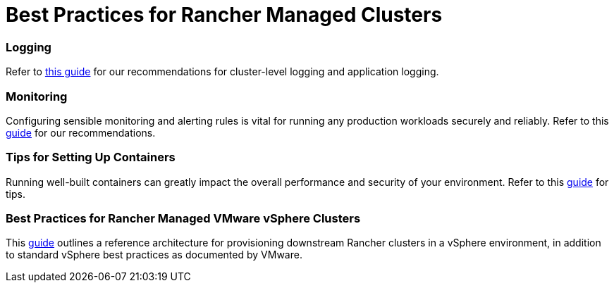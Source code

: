 = Best Practices for Rancher Managed Clusters

+++<head>++++++<link rel="canonical" href="https://ranchermanager.docs.rancher.com/reference-guides/best-practices/rancher-managed-clusters">++++++</link>++++++</head>+++

=== Logging

Refer to xref:logging-best-practices.adoc[this guide] for our recommendations for cluster-level logging and application logging.

=== Monitoring

Configuring sensible monitoring and alerting rules is vital for running any production workloads securely and reliably. Refer to this xref:monitoring-best-practices.adoc[guide] for our recommendations.

=== Tips for Setting Up Containers

Running well-built containers can greatly impact the overall performance and security of your environment. Refer to this xref:tips-to-set-up-containers.adoc[guide] for tips.

=== Best Practices for Rancher Managed VMware vSphere Clusters

This xref:rancher-managed-clusters-in-vsphere.adoc[guide] outlines a reference architecture for provisioning downstream Rancher clusters in a vSphere environment, in addition to standard vSphere best practices as documented by VMware.
